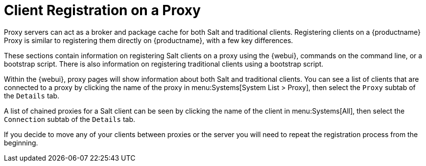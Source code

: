 [[client-proxy]]
= Client Registration on a Proxy



Proxy servers can act as a broker and package cache for both Salt and
traditional clients.  Registering clients on a {productname} Proxy is
similar to registering them directly on {productname}, with a few key
differences.

These sections contain information on registering Salt clients on a proxy
using the {webui}, commands on the command line, or a bootstrap script.
There is also information on registering traditional clients using a
bootstrap script.


Within the {webui}, proxy pages will show information about both Salt and
traditional clients.  You can see a list of clients that are connected to a
proxy by clicking the name of the proxy in menu:Systems[System List >
Proxy], then select the [guimenu]``Proxy`` subtab of the
[guimenu]``Details`` tab.

A list of chained proxies for a Salt client can be seen by clicking the name
of the client in menu:Systems[All], then select the [guimenu]``Connection``
subtab of the [guimenu]``Details`` tab.

If you decide to move any of your clients between proxies or the server you
will need to repeat the registration process from the beginning.
